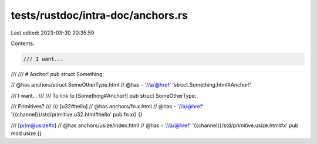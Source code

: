 tests/rustdoc/intra-doc/anchors.rs
==================================

Last edited: 2023-03-30 20:35:59

Contents:

.. code-block:: rs

    /// I want...
///
/// # Anchor!
pub struct Something;

// @has anchors/struct.SomeOtherType.html
// @has - '//a/@href' 'struct.Something.html#Anchor!'

/// I want...
///
/// To link to [Something#Anchor!]
pub struct SomeOtherType;

/// Primitives?
///
/// [u32#hello]
// @has anchors/fn.x.html
// @has - '//a/@href' '{{channel}}/std/primitive.u32.html#hello'
pub fn x() {}

/// [prim@usize#x]
// @has anchors/usize/index.html
// @has - '//a/@href' '{{channel}}/std/primitive.usize.html#x'
pub mod usize {}


